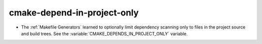 cmake-depend-in-project-only
----------------------------

* The :ref:`Makefile Generators` learned to optionally limit dependency
  scanning only to files in the project source and build trees.
  See the :variable:`CMAKE_DEPENDS_IN_PROJECT_ONLY` variable.
